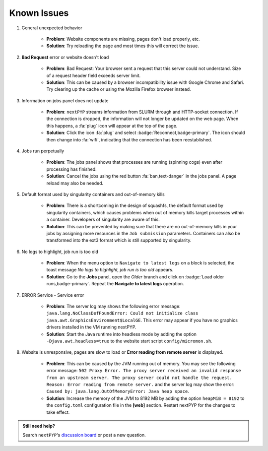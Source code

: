============
Known Issues
============

#. General unexpected behavior

    - **Problem**: Website components are missing, pages don't load properly, etc.
    - **Solution**: Try reloading the page and most times this will correct the issue.

#. **Bad Request** error or website doesn't load

    - **Problem**: Bad Request: Your browser sent a request that this server could not understand. Size of a request header field exceeds server limit.
    - **Solution**: This can be caused by a browser incompatibility issue with Google Chrome and Safari. Try clearing up the cache or using the Mozilla Firefox browser instead.

#. Information on jobs panel does not update

    - **Problem**: ``nextPYP`` streams information from SLURM through and HTTP-socket connection. If the connection is dropped, the information will not longer be updated on the web page. When this happens, a :fa:`plug` icon will appear at the top of the page.
    - **Solution**: Click the icon :fa:`plug` and select :badge:`Reconnect,badge-primary`. The icon should then change into :fa:`wifi`, indicating that the connection has been reestablished.

#. Jobs run perpetually

    - **Problem**: The jobs panel shows that processes are running (spinning cogs) even after processing has finished.
    - **Solution**: Cancel the jobs using the red button :fa:`ban,text-danger` in the jobs panel. A page reload may also be needed.

#. Default format used by singularity containers and out-of-memory kills

    - **Problem**: There is a shortcoming in the design of squashfs, the default format used by singularity containers, which causes problems when out of memory kills target processes within a container. Developers of singularity are aware of this.
    - **Solution**: This can be prevented by making sure that there are no out-of-memory kills in your jobs by assigning more resources in the ``Job submission`` parameters. Containers can also be transformed into the ext3 format which is still supported by singularity.

#. No logs to highlight, job run is too old

    - **Problem**: When the menu option to ``Navigate to latest logs`` on a block is selected, the toast message `No logs to highlight, job run is too old` appears.
    - **Solution**: Go to the **Jobs** panel, open the `Older` branch and click on :badge:`Load older runs,badge-primary`. Repeat the **Navigate to latest logs** operation.

#. ERROR Service - Service error

    - **Problem**: The server log may shows the following error message: ``java.lang.NoClassDefFoundError: Could not initialize class java.awt.GraphicsEnvironment$LocalGE``. This error may appear if you have no graphics drivers installed in the VM running nextPYP.
    - **Solution**: Start the Java runtime into headless mode by adding the option ``-Djava.awt.headless=true`` to the website start script ``config/micromon.sh``.

#. Website is unresponsive, pages are slow to load or **Error reading from remote server** is displayed.

    - **Problem**: This can be caused by the JVM running out of memory. You may see the following error message: ``502 Proxy Error. The proxy server received an invalid response from an upstream server. The proxy server could not handle the request. Reason: Error reading from remote server.`` and the server log may show the error: ``Caused by: java.lang.OutOfMemoryError: Java heap space``.
    - **Solution**: Increase the memory of the JVM to 8192 MB by adding the option ``heapMiB = 8192`` to the ``config.toml`` configuration file in the **[web]** section. Restart nextPYP for the changes to take effect.

.. admonition:: Still need help?

   Search ``nextPYP``'s `discussion board <https://github.com/orgs/nextpyp/discussions>`_ or post a new question.